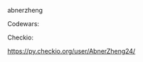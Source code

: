 #+BEGIN_COMMENT
.. title: about
.. slug: about
.. date: 2017-04-03 17:26:36 UTC+08:00
.. tags: 
.. category: 
.. link: 
.. description: 
.. type: text
#+END_COMMENT


abnerzheng

Codewars:

#+begin_html
<img src="https://www.codewars.com/users/AbnerZheng/badges/small">
#+end_html

Checkio:

https://py.checkio.org/user/AbnerZheng24/
